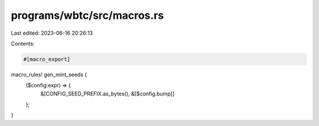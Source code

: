 programs/wbtc/src/macros.rs
===========================

Last edited: 2023-06-16 20:26:13

Contents:

.. code-block:: rs

    #[macro_export]
macro_rules! gen_mint_seeds {
    ($config:expr) => {
        &[CONFIG_SEED_PREFIX.as_bytes(), &[$config.bump]]
    };
}


